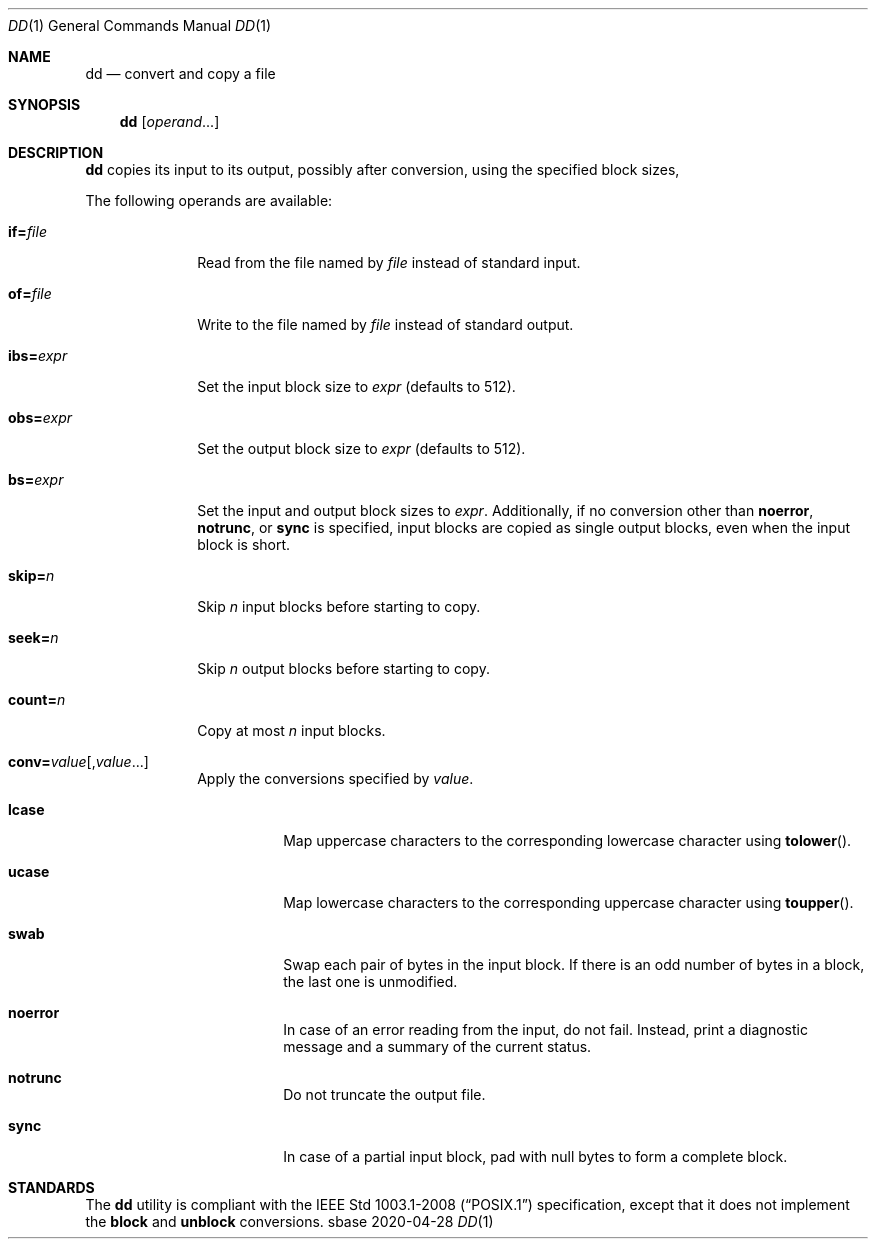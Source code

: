.Dd 2020-04-28
.Dt DD 1
.Os sbase
.Sh NAME
.Nm dd
.Nd convert and copy a file
.Sh SYNOPSIS
.Nm
.Op Ar operand Ns ...
.Sh DESCRIPTION
.Nm
copies its input to its output, possibly after conversion, using
the specified block sizes,
.Pp
The following operands are available:
.Bl -tag -width ibs=expr
.It Cm if= Ns Ar file
Read from the file named by
.Ar file
instead of standard input.
.It Cm of= Ns Ar file
Write to the file named by
.Ar file
instead of standard output.
.It Cm ibs= Ns Ar expr
Set the input block size to
.Ar expr
(defaults to 512).
.It Cm obs= Ns Ar expr
Set the output block size to
.Ar expr
(defaults to 512).
.It Cm bs= Ns Ar expr
Set the input and output block sizes to
.Ar expr .
Additionally, if no conversion other than
.Cm noerror ,
.Cm notrunc ,
or
.Cm sync
is specified, input blocks are copied as single output blocks, even
when the input block is short.
.It Cm skip= Ns Ar n
Skip
.Ar n
input blocks before starting to copy.
.It Cm seek= Ns Ar n
Skip
.Ar n
output blocks before starting to copy.
.It Cm count= Ns Ar n
Copy at most
.Ar n
input blocks.
.It Cm conv= Ns Ar value Ns Op , Ns Ar value Ns ...
Apply the conversions specified by
.Ar value .
.Bl -tag -width Ds
.It Cm lcase
Map uppercase characters to the corresponding lowercase character
using
.Fn tolower .
.It Cm ucase
Map lowercase characters to the corresponding uppercase character
using
.Fn toupper .
.It Cm swab
Swap each pair of bytes in the input block.
If there is an odd number of bytes in a block, the last one is
unmodified.
.It Cm noerror
In case of an error reading from the input, do not fail.
Instead, print a diagnostic message and a summary of the current
status.
.It Cm notrunc
Do not truncate the output file.
.It Cm sync
In case of a partial input block, pad with null bytes to form a
complete block.
.El
.El
.Sh STANDARDS
The
.Nm
utility is compliant with the
.St -p1003.1-2008
specification, except that it does not implement the
.Cm block
and
.Cm unblock
conversions.
